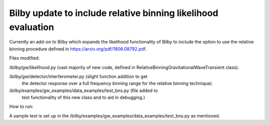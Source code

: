=====
Bilby update to include relative binning likelihood evaluation
=====

Currently an add-on to Bilby which expands the likelihood
functionality of Bilby to include the option to use the relative
binning procedure defined in https://arxiv.org/pdf/1806.08792.pdf.

Files modified:

/bilby/gw/likelihood.py (vast majority of new code, defined in
RelativeBinningGravitationalWaveTransient class).

/bilby/gw/detector/interferometer.py (slight function addition to get
      the detector response over a full frequency binning range for
      the relative binning technique).

/bilby/examples/gw_examples/data_examples/test_bns.py (file added to
      test functionality of this new class and to aid in debugging.)

How to run:

A sample test is set up in the
/bilby/examples/gw_examples/data_examples/test_bns.py as mentioned.

